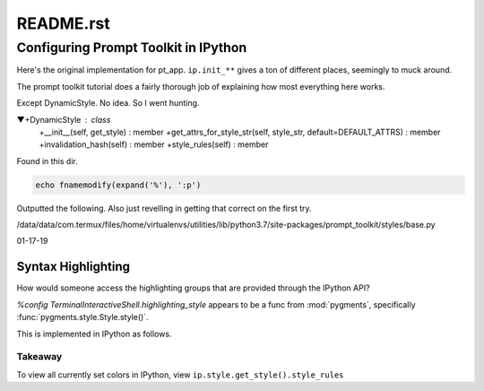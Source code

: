 .. _profile-default-readme:

==========
README.rst
==========

Configuring Prompt Toolkit in IPython
=====================================
Here's the original implementation for pt_app.  ``ip.init_**`` gives a ton of
different places, seemingly to muck around.

.. ipython::

   In [28]: ip.init_prompt_toolkit_cli??
   Signature: ip.init_prompt_toolkit_cli()
   Docstring: <no docstring>
   Source:
       def init_prompt_toolkit_cli(self):
           if self.simple_prompt:
               # Fall back to plain non-interactive output for tests.
               # This is very limited.
               def prompt():
                   prompt_text = "".join(x[1] for x in self.prompts.in_prompt_tokens())
                   lines = [input(prompt_text)]
                   prompt_continuation = "".join(x[1] for x in self.prompts.continuation_prompt_tokens())
                   while self.check_complete('\n'.join(lines))[0] == 'incomplete':
                       lines.append( input(prompt_continuation) )
                   return '\n'.join(lines)
               self.prompt_for_code = prompt
               return

           # Set up keyboard shortcuts
           key_bindings = create_ipython_shortcuts(self)

           # Pre-populate history from IPython's history database
           history = InMemoryHistory()
           last_cell = u""
           for __, ___, cell in self.history_manager.get_tail(self.history_load_length,
                                                           include_latest=True):
               # Ignore blank lines and consecutive duplicates
               cell = cell.rstrip()
               if cell and (cell != last_cell):
                   history.append_string(cell)
                   last_cell = cell

           self._style = self._make_style_from_name_or_cls(self.highlighting_style)
           self.style = DynamicStyle(lambda: self._style)

           editing_mode = getattr(EditingMode, self.editing_mode.upper())

           self.pt_app = PromptSession(
                               editing_mode=editing_mode,
                               key_bindings=key_bindings,
                               history=history,
                               completer=IPythonPTCompleter(shell=self),
                               enable_history_search = self.enable_history_search,
                               style=self.style,
                               include_default_pygments_style=False,
                               mouse_support=self.mouse_support,
                               enable_open_in_editor=self.extra_open_editor_shortcuts,
                               color_depth=(ColorDepth.TRUE_COLOR if self.true_color else None),
                               **self._extra_prompt_options())

The prompt toolkit tutorial does a fairly thorough job of explaining how most
everything here works.

Except DynamicStyle. No idea. So I went hunting.


▼+DynamicStyle : class
   +__init__(self, get_style) : member
   +get_attrs_for_style_str(self, style_str, default=DEFAULT_ATTRS) : member
   +invalidation_hash(self) : member
   +style_rules(self) : member

Found  in this dir.

.. code:: vim

   echo fnamemodify(expand('%'), ':p')

Outputted the following. Also just revelling in getting that correct on the first try.

/data/data/com.termux/files/home/virtualenvs/utilities/lib/python3.7/site-packages/prompt_toolkit/styles/base.py



01-17-19

Syntax Highlighting
-------------------
How would someone access the highlighting groups that are provided through
the IPython API?

`%config TerminalInteractiveShell.highlighting_style` appears to be a
func from :mod:`pygments`, specifically :func:`pygments.style.Style.style()`.

This is implemented in IPython as follows.

.. ipython::

   [ins] In [6]: from IPython import get_ipython

   [ins] In [8]: ip = get_ipython()
   Out[8]: <IPython.terminal.interactiveshell.TerminalInteractiveShell at 0x70273dd6d8>

   [ins] In [9]: print(ip.style.get_style())
   <prompt_toolkit.styles.style._MergedStyle object at 0x70272d74e0>

   [ins] In [12]: ip.highlighting_style
   Out[12]: 'legacy'

   [ins] In [18]: ip.style.get_style().style_rules
   Out[18]:
   [('pygments.text.whitespace', '#bbbbbb'),
    ('pygments.comment', 'italic #408080'),
    ('pygments.comment.preproc', 'noitalic #BC7A00'),
    ('pygments.keyword', 'bold #008000'),
    ('pygments.keyword.pseudo', 'nobold'),
    ('pygments.keyword.type', 'nobold #B00040'),
    ('pygments.operator', '#666666'),
    ('pygments.operator.word', 'bold #AA22FF'),
    ('pygments.name.builtin', '#008000'),
    ('pygments.name.function', '#0000FF'),
    ('pygments.name.class', 'bold #0000FF'),
    ('pygments.name.namespace', 'bold #0000FF'),
    ('pygments.name.exception', 'bold #D2413A'),
    ('pygments.name.variable', '#19177C'),
    ('pygments.name.constant', '#880000'),
    ('pygments.name.label', '#A0A000'),
    ('pygments.name.entity', 'bold #999999'),
    ('pygments.name.attribute', '#7D9029'),
    ('pygments.name.tag', 'bold #008000'),
    ('pygments.name.decorator', '#AA22FF'),
    ('pygments.literal.string', '#BA2121'),
    ('pygments.literal.string.doc', 'italic'),
    ('pygments.literal.string.interpol', 'bold #BB6688'),
    ('pygments.literal.string.escape', 'bold #BB6622'),
    ('pygments.literal.string.regex', '#BB6688'),
    ('pygments.literal.string.symbol', '#19177C'),
    ('pygments.literal.string.other', '#008000'),
    ('pygments.literal.number', '#666666'),
    ('pygments.generic.heading', 'bold #000080'),
    ('pygments.generic.subheading', 'bold #800080'),
    ('pygments.generic.deleted', '#A00000'),
    ('pygments.generic.inserted', '#00A000'),
    ('pygments.generic.error', '#FF0000'),
    ('pygments.generic.emph', 'italic'),
    ('pygments.generic.strong', 'bold'),
    ('pygments.generic.prompt', 'bold #000080'),
    ('pygments.generic.output', '#888'),
    ('pygments.generic.traceback', '#04D'),
    ('pygments.error', 'border:#FF0000'),
    ...
    ...
   ('pygments.name.function', '#2080D0'),
   ('pygments.name.class', 'bold #2080D0'),
   ('pygments.name.namespace', 'bold #2080D0'),
   ('pygments.prompt', '#009900'),
   ('pygments.promptnum', '#ansibrightgreen bold'),
   ('pygments.outprompt', '#990000'),
   ('pygments.outpromptnum', '#ansibrightred bold'),
   ('pygments.comment', '#ffffff')]

   [ins] In [19]:

Takeaway
~~~~~~~~
To view all currently set colors in IPython, view
``ip.style.get_style().style_rules``
